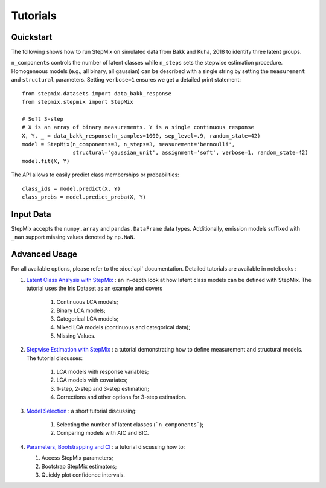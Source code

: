 Tutorials
=========
Quickstart
----------
The following shows how to run StepMix on simulated data from Bakk and Kuha, 2018 to identify three latent groups.

``n_components`` controls
the number of latent classes while ``n_steps`` sets the stepwise estimation procedure. Homogeneous models (e.g., all binary, all gaussian) can be described with a single string by setting the
``measurement`` and ``structural`` parameters. Setting ``verbose=1`` ensures we get a detailed print statement::

   from stepmix.datasets import data_bakk_response
   from stepmix.stepmix import StepMix

   # Soft 3-step
   # X is an array of binary measurements. Y is a single continuous response
   X, Y, _ = data_bakk_response(n_samples=1000, sep_level=.9, random_state=42)
   model = StepMix(n_components=3, n_steps=3, measurement='bernoulli',
                   structural='gaussian_unit', assignment='soft', verbose=1, random_state=42)
   model.fit(X, Y)

The API allows to easily predict class memberships or probabilities::

    class_ids = model.predict(X, Y)
    class_probs = model.predict_proba(X, Y)

Input Data
----------
StepMix accepts the ``numpy.array`` and ``pandas.DataFrame`` data types. Additionally, emission models suffixed with
``_nan`` support missing values denoted by ``np.NaN``.

Advanced Usage
--------------
For all available options, please refer to the :doc:`api` documentation.
Detailed tutorials are available in notebooks :

#. `Latent Class Analysis with StepMix <https://colab.research.google.com/drive/1KAxcvxjL_vB2lAG9e47we7hrf_2fR1eK?usp=sharing>`_ : an in-depth look at how latent class models can be defined with StepMix. The tutorial uses the Iris Dataset as an example and covers

    #. Continuous LCA models;
    #. Binary LCA models;
    #. Categorical LCA models;
    #. Mixed LCA models (continuous and categorical data);
    #. Missing Values.

#. `Stepwise Estimation with StepMix <https://colab.research.google.com/drive/1T_UObkN5Y-iFTKiun0zOkKk7LjtMeV25?usp=sharing>`_ : a tutorial demonstrating how to define measurement and structural models. The tutorial discusses:

    #. LCA models with response variables;
    #. LCA models with covariates;
    #. 1-step, 2-step and 3-step estimation;
    #. Corrections and other options for 3-step estimation.

#. `Model Selection <https://colab.research.google.com/drive/1iyFTD-D2wn88_vd-qxXkovIuWHRtU7V8?usp=sharing>`_ :
   a short tutorial discussing:

    #. Selecting the number of latent classes (```n_components```);
    #. Comparing models with AIC and BIC.

#. `Parameters, Bootstrapping and CI <https://colab.research.google.com/drive/14Ir08HXQ3svydbVV4jlvi1HjGnfc4fc0?usp=sharing>`_ :
   a tutorial discussing how to:

   #. Access StepMix parameters;
   #. Bootstrap StepMix estimators;
   #. Quickly plot confidence intervals.
